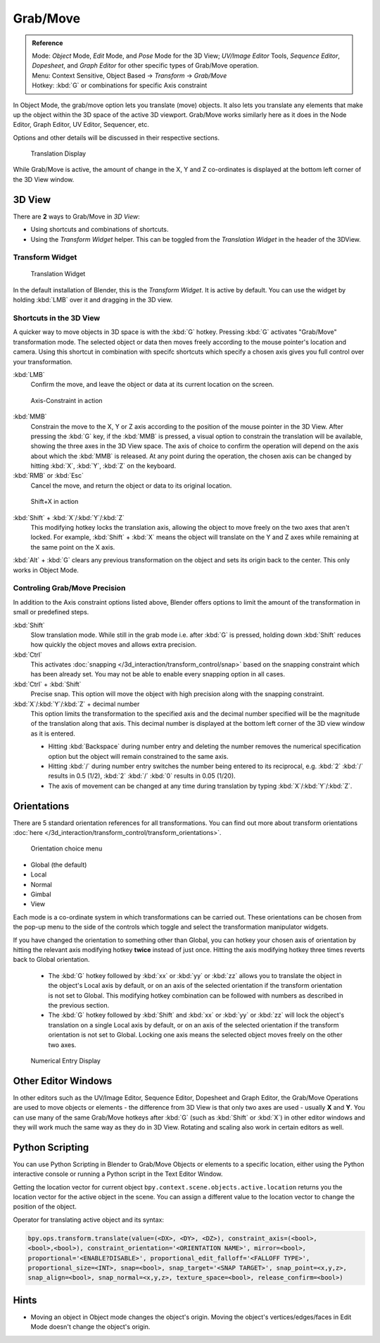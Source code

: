 Grab/Move
*********

.. admonition:: Reference
   :class: refbox

   | Mode:     *Object* Mode, *Edit* Mode, and *Pose* Mode for the 3D View;
     *UV/Image Editor* Tools, *Sequence Editor*, *Dopesheet*,
     and *Graph Editor* for other specific types of Grab/Move operation.
   | Menu:     Context Sensitive, Object Based → *Transform* → *Grab/Move*
   | Hotkey:   :kbd:`G` or combinations for specific Axis constraint


In Object Mode, the grab/move option lets you translate (move) objects.
It also lets you translate any elements that make up the object within the 3D space of the active 3D viewport.
Grab/Move works similarly here as it does
in the Node Editor, Graph Editor, UV Editor, Sequencer, etc.

Options and other details will be discussed in their respective sections.


.. figure:: /images/Doc_Blender_26_3D_inter_translate_value_display.jpg

   Translation Display

While Grab/Move is active, the amount of change in the X,
Y and Z co-ordinates is displayed at the bottom left corner of the 3D View window.

3D View
=======

There are **2** ways to Grab/Move in *3D View*:

- Using shortcuts and combinations of shortcuts.
- Using the *Transform Widget* helper. This can be toggled from the *Translation Widget* in the header of the 3DView.


Transform Widget
----------------

.. figure:: /images/FAQ-Transform_widget-2.jpg

   Translation Widget


In the default installation of Blender, this is the *Transform Widget*.
It is active by default. You can use the widget by holding :kbd:`LMB` over it and dragging in the 3D view.

Shortcuts in the 3D View
------------------------

A quicker way to move objects in 3D space is with the :kbd:`G` hotkey.
Pressing :kbd:`G` activates "Grab/Move" transformation mode.
The selected object or data then moves freely according to the mouse pointer's location and camera.
Using this shortcut in combination with specifc shortcuts which specify a chosen axis gives you
full control over your transformation.

:kbd:`LMB`
   Confirm the move, and leave the object or data at its current location on the screen.

.. figure:: /images/Doc_blender_26_3D_interaction_trans_basics_grab_mmb.jpg

   Axis-Constraint in action

:kbd:`MMB`
   Constrain the move to the X, Y or Z axis according to the position of the mouse pointer in the 3D View.
   After pressing the :kbd:`G` key, if the :kbd:`MMB` is pressed,
   a visual option to constrain the translation will be available,
   showing the three axes in the 3D View space. The axis of choice to confirm the operation
   will depend on the axis about which the :kbd:`MMB` is released. At any point during the operation,
   the chosen axis can be changed by hitting :kbd:`X`, :kbd:`Y`, :kbd:`Z` on the keyboard.

:kbd:`RMB` or :kbd:`Esc`
   Cancel the move, and return the object or data to its original location.

.. figure:: /images/Doc_blender_26_manual_basic_trans_grab_shift_xyz.jpg

   Shift+X in action


:kbd:`Shift` + :kbd:`X`/:kbd:`Y`/:kbd:`Z`
   This modifying hotkey locks the translation axis,
   allowing the object to move freely on the two axes that aren't locked.
   For example, :kbd:`Shift` +
   :kbd:`X` means the object will translate on the Y and Z axes while remaining at the same point on the X axis.

:kbd:`Alt` + :kbd:`G` clears any previous transformation on the object and sets its origin back to the center.
This only works in Object Mode.


Controling Grab/Move Precision
------------------------------

In addition to the Axis constraint options listed above,
Blender offers options to limit the amount of the transformation in small or predefined steps.

:kbd:`Shift`
   Slow translation mode. While still in the grab mode i.e. after :kbd:`G` is pressed,
   holding down :kbd:`Shift` reduces how quickly the object moves and allows extra precision.

:kbd:`Ctrl`
   This activates :doc:`snapping </3d_interaction/transform_control/snap>` based on the
   snapping constraint which has been already set. You may not be able to enable every snapping option in all cases.

:kbd:`Ctrl` + :kbd:`Shift`
   Precise snap. This option will move the object with high precision along with the snapping constraint.

:kbd:`X`/:kbd:`Y`/:kbd:`Z` + decimal number
   This option limits the transformation to the specified axis and the decimal number specified
   will be the magnitude of the translation along that axis.
   This decimal number is displayed at the bottom left corner of the 3D view window as it is entered.

   - Hitting :kbd:`Backspace` during number entry and deleting the number removes the numerical
     specification option but the object will remain constrained to the same axis.

   - Hitting :kbd:`/` during number entry switches the number being entered to its reciprocal, e.g.
     :kbd:`2` :kbd:`/` results in 0.5 (1/2), :kbd:`2` :kbd:`/` :kbd:`0` results in 0.05 (1/20).

   - The axis of movement can be changed at any time during translation by typing :kbd:`X`/:kbd:`Y`/:kbd:`Z`.


Orientations
============

There are 5 standard orientation references for all transformations.
You can find out more about transform orientations :doc:`here
</3d_interaction/transform_control/transform_orientations>`.

.. figure:: /images/3d_interaction_trans_grab_orientation.png

   Orientation choice menu

- Global (the default)
- Local
- Normal
- Gimbal
- View

Each mode is a co-ordinate system in which transformations can be carried out.
These orientations can be chosen from the pop-up menu to the side of the controls which toggle
and select the transformation manipulator widgets.

If you have changed the orientation to something other than Global,
you can hotkey your chosen axis of orientation by hitting the relevant axis modifying hotkey
**twice** instead of just once. Hitting the axis modifying hotkey three times reverts back to Global orientation.

   - The :kbd:`G` hotkey followed by :kbd:`xx` or :kbd:`yy` or
     :kbd:`zz` allows you to translate the object in the object's Local axis by default,
     or on an axis of the selected orientation if the transform orientation is not set to Global.
     This modifying hotkey combination can be followed with numbers as described in the previous section.

   - The :kbd:`G` hotkey followed by :kbd:`Shift` and :kbd:`xx` or :kbd:`yy` or
     :kbd:`zz` will lock the object's translation on a single Local axis by default,
     or on an axis of the selected orientation if the transform orientation is not set to Global.
     Locking one axis means the selected object moves freely on the other two axes.

.. figure:: /images/3d_interaction_trans_grab_xyz_number.png

   Numerical Entry Display


Other Editor Windows
====================

In other editors such as the UV/Image Editor, Sequence Editor, Dopesheet and Graph Editor,
the Grab/Move Operations are used to move objects or elements -
the difference from 3D View is that only two axes are used - usually **X** and **Y**.
You can use many of the same Grab/Move hotkeys after :kbd:`G`
(such as :kbd:`Shift` or :kbd:`X`)
in other editor windows and they will work much the same way as they do in 3D View.
Rotating and scaling also work in certain editors as well.


Python Scripting
================

You can use Python Scripting in Blender to Grab/Move Objects or elements to a specific location,
either using the Python interactive console or running a Python script in the Text Editor Window.

Getting the location vector for current object ``bpy.context.scene.objects.active.location``
returns you the location vector for the active object in the scene.
You can assign a different value to the location vector to change the position of the object.

Operator for translating active object and its syntax:

.. code-block:: python

   bpy.ops.transform.translate(value=(<DX>, <DY>, <DZ>), constraint_axis=(<bool>,
   <bool>,<bool>), constraint_orientation='<ORIENTATION NAME>', mirror=<bool>,
   proportional='<ENABLE?DISABLE>', proportional_edit_falloff='<FALLOFF TYPE>',
   proportional_size=<INT>, snap=<bool>, snap_target='<SNAP TARGET>', snap_point=<x,y,z>,
   snap_align=<bool>, snap_normal=<x,y,z>, texture_space=<bool>, release_confirm=<bool>)


Hints
=====

- Moving an object in Object mode changes the object's origin.
  Moving the object's vertices/edges/faces in Edit Mode doesn't change the object's origin.
